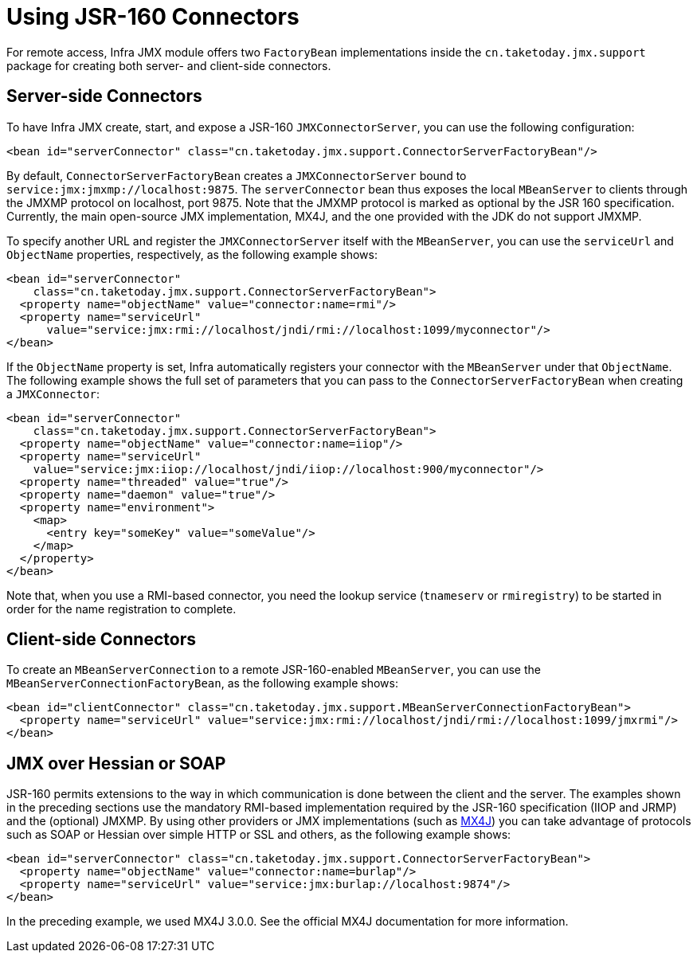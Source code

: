 [[jmx-jsr160]]
= Using JSR-160 Connectors

For remote access, Infra JMX module offers two `FactoryBean` implementations inside the
`cn.taketoday.jmx.support` package for creating both server- and client-side
connectors.


[[jmx-jsr160-server]]
== Server-side Connectors

To have Infra JMX create, start, and expose a JSR-160 `JMXConnectorServer`, you can use the
following configuration:

[source,xml,indent=0,subs="verbatim,quotes"]
----
	<bean id="serverConnector" class="cn.taketoday.jmx.support.ConnectorServerFactoryBean"/>
----

By default, `ConnectorServerFactoryBean` creates a `JMXConnectorServer` bound to
`service:jmx:jmxmp://localhost:9875`. The `serverConnector` bean thus exposes the
local `MBeanServer` to clients through the JMXMP protocol on localhost, port 9875. Note
that the JMXMP protocol is marked as optional by the JSR 160 specification. Currently,
the main open-source JMX implementation, MX4J, and the one provided with the JDK
do not support JMXMP.

To specify another URL and register the `JMXConnectorServer` itself with the
`MBeanServer`, you can use the `serviceUrl` and `ObjectName` properties, respectively,
as the following example shows:

[source,xml,indent=0,subs="verbatim,quotes"]
----
<bean id="serverConnector"
    class="cn.taketoday.jmx.support.ConnectorServerFactoryBean">
  <property name="objectName" value="connector:name=rmi"/>
  <property name="serviceUrl"
      value="service:jmx:rmi://localhost/jndi/rmi://localhost:1099/myconnector"/>
</bean>
----

If the `ObjectName` property is set, Infra automatically registers your connector
with the `MBeanServer` under that `ObjectName`. The following example shows the full set of
parameters that you can pass to the `ConnectorServerFactoryBean` when creating a
`JMXConnector`:

[source,xml,indent=0,subs="verbatim,quotes"]
----
<bean id="serverConnector"
    class="cn.taketoday.jmx.support.ConnectorServerFactoryBean">
  <property name="objectName" value="connector:name=iiop"/>
  <property name="serviceUrl"
    value="service:jmx:iiop://localhost/jndi/iiop://localhost:900/myconnector"/>
  <property name="threaded" value="true"/>
  <property name="daemon" value="true"/>
  <property name="environment">
    <map>
      <entry key="someKey" value="someValue"/>
    </map>
  </property>
</bean>
----

Note that, when you use a RMI-based connector, you need the lookup service (`tnameserv` or
`rmiregistry`) to be started in order for the name registration to complete.


[[jmx-jsr160-client]]
== Client-side Connectors

To create an `MBeanServerConnection` to a remote JSR-160-enabled `MBeanServer`, you can use the
`MBeanServerConnectionFactoryBean`, as the following example shows:

[source,xml,indent=0,subs="verbatim,quotes"]
----
<bean id="clientConnector" class="cn.taketoday.jmx.support.MBeanServerConnectionFactoryBean">
  <property name="serviceUrl" value="service:jmx:rmi://localhost/jndi/rmi://localhost:1099/jmxrmi"/>
</bean>
----


[[jmx-jsr160-protocols]]
== JMX over Hessian or SOAP

JSR-160 permits extensions to the way in which communication is done between the client
and the server. The examples shown in the preceding sections use the mandatory RMI-based implementation
required by the JSR-160 specification (IIOP and JRMP) and the (optional) JMXMP. By using
other providers or JMX implementations (such as http://mx4j.sourceforge.net[MX4J]) you
can take advantage of protocols such as SOAP or Hessian over simple HTTP or SSL and others,
as the following example shows:

[source,xml,indent=0,subs="verbatim,quotes"]
----
<bean id="serverConnector" class="cn.taketoday.jmx.support.ConnectorServerFactoryBean">
  <property name="objectName" value="connector:name=burlap"/>
  <property name="serviceUrl" value="service:jmx:burlap://localhost:9874"/>
</bean>
----

In the preceding example, we used MX4J 3.0.0. See the official MX4J
documentation for more information.



